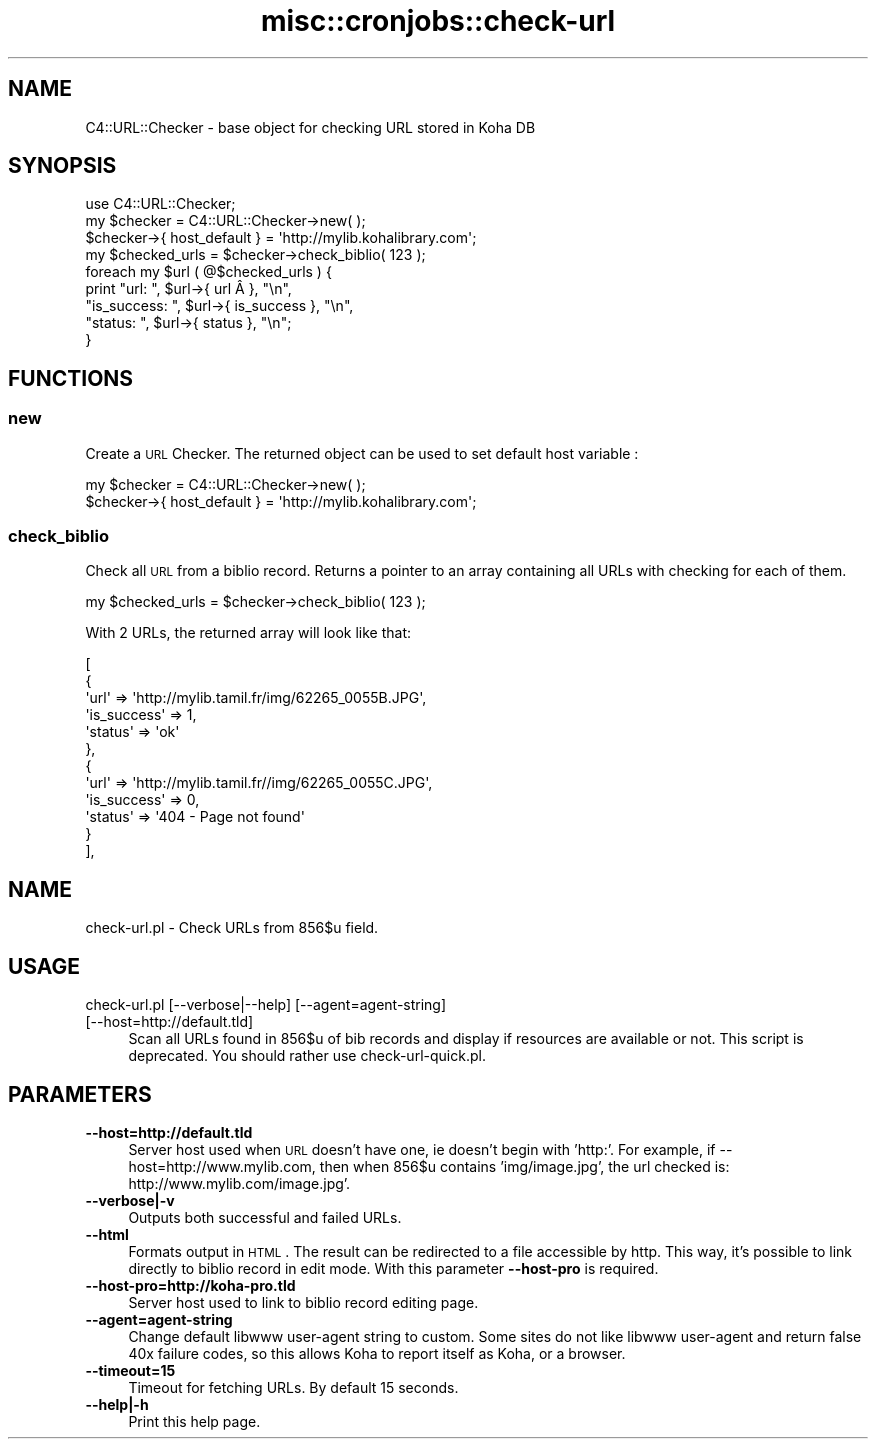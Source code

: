 .\" Automatically generated by Pod::Man 2.25 (Pod::Simple 3.16)
.\"
.\" Standard preamble:
.\" ========================================================================
.de Sp \" Vertical space (when we can't use .PP)
.if t .sp .5v
.if n .sp
..
.de Vb \" Begin verbatim text
.ft CW
.nf
.ne \\$1
..
.de Ve \" End verbatim text
.ft R
.fi
..
.\" Set up some character translations and predefined strings.  \*(-- will
.\" give an unbreakable dash, \*(PI will give pi, \*(L" will give a left
.\" double quote, and \*(R" will give a right double quote.  \*(C+ will
.\" give a nicer C++.  Capital omega is used to do unbreakable dashes and
.\" therefore won't be available.  \*(C` and \*(C' expand to `' in nroff,
.\" nothing in troff, for use with C<>.
.tr \(*W-
.ds C+ C\v'-.1v'\h'-1p'\s-2+\h'-1p'+\s0\v'.1v'\h'-1p'
.ie n \{\
.    ds -- \(*W-
.    ds PI pi
.    if (\n(.H=4u)&(1m=24u) .ds -- \(*W\h'-12u'\(*W\h'-12u'-\" diablo 10 pitch
.    if (\n(.H=4u)&(1m=20u) .ds -- \(*W\h'-12u'\(*W\h'-8u'-\"  diablo 12 pitch
.    ds L" ""
.    ds R" ""
.    ds C` ""
.    ds C' ""
'br\}
.el\{\
.    ds -- \|\(em\|
.    ds PI \(*p
.    ds L" ``
.    ds R" ''
'br\}
.\"
.\" Escape single quotes in literal strings from groff's Unicode transform.
.ie \n(.g .ds Aq \(aq
.el       .ds Aq '
.\"
.\" If the F register is turned on, we'll generate index entries on stderr for
.\" titles (.TH), headers (.SH), subsections (.SS), items (.Ip), and index
.\" entries marked with X<> in POD.  Of course, you'll have to process the
.\" output yourself in some meaningful fashion.
.ie \nF \{\
.    de IX
.    tm Index:\\$1\t\\n%\t"\\$2"
..
.    nr % 0
.    rr F
.\}
.el \{\
.    de IX
..
.\}
.\" ========================================================================
.\"
.IX Title "misc::cronjobs::check-url 3"
.TH misc::cronjobs::check-url 3 "2015-11-02" "perl v5.14.2" "User Contributed Perl Documentation"
.\" For nroff, turn off justification.  Always turn off hyphenation; it makes
.\" way too many mistakes in technical documents.
.if n .ad l
.nh
.SH "NAME"
C4::URL::Checker \- base object for checking URL stored in Koha DB
.SH "SYNOPSIS"
.IX Header "SYNOPSIS"
.Vb 1
\& use C4::URL::Checker;
\&
\& my $checker = C4::URL::Checker\->new( );
\& $checker\->{ host_default } = \*(Aqhttp://mylib.kohalibrary.com\*(Aq;
\& my $checked_urls = $checker\->check_biblio( 123 );
\& foreach my $url ( @$checked_urls ) {
\&     print "url:        ", $url\->{ url       Â }, "\en",
\&           "is_success: ", $url\->{ is_success }, "\en",
\&           "status:     ", $url\->{ status     }, "\en";
\& }
.Ve
.SH "FUNCTIONS"
.IX Header "FUNCTIONS"
.SS "new"
.IX Subsection "new"
Create a \s-1URL\s0 Checker. The returned object can be used to set
default host variable :
.PP
.Vb 2
\& my $checker = C4::URL::Checker\->new( );
\& $checker\->{ host_default } = \*(Aqhttp://mylib.kohalibrary.com\*(Aq;
.Ve
.SS "check_biblio"
.IX Subsection "check_biblio"
Check all \s-1URL\s0 from a biblio record. Returns a pointer to an array
containing all URLs with checking for each of them.
.PP
.Vb 1
\& my $checked_urls = $checker\->check_biblio( 123 );
.Ve
.PP
With 2 URLs, the returned array will look like that:
.PP
.Vb 12
\&  [
\&    {
\&      \*(Aqurl\*(Aq => \*(Aqhttp://mylib.tamil.fr/img/62265_0055B.JPG\*(Aq,
\&      \*(Aqis_success\*(Aq => 1,
\&      \*(Aqstatus\*(Aq => \*(Aqok\*(Aq
\&    },
\&    {
\&      \*(Aqurl\*(Aq => \*(Aqhttp://mylib.tamil.fr//img/62265_0055C.JPG\*(Aq,
\&      \*(Aqis_success\*(Aq => 0,
\&      \*(Aqstatus\*(Aq => \*(Aq404 \- Page not found\*(Aq
\&    }
\&  ],
.Ve
.SH "NAME"
check\-url.pl \- Check URLs from 856$u field.
.SH "USAGE"
.IX Header "USAGE"
.IP "check\-url.pl [\-\-verbose|\-\-help] [\-\-agent=agent\-string] [\-\-host=http://default.tld]" 4
.IX Item "check-url.pl [--verbose|--help] [--agent=agent-string] [--host=http://default.tld]"
Scan all URLs found in 856$u of bib records 
and display if resources are available or not.
This script is deprecated. You should rather use check\-url\-quick.pl.
.SH "PARAMETERS"
.IX Header "PARAMETERS"
.IP "\fB\-\-host=http://default.tld\fR" 4
.IX Item "--host=http://default.tld"
Server host used when \s-1URL\s0 doesn't have one, ie doesn't begin with 'http:'. 
For example, if \-\-host=http://www.mylib.com, then when 856$u contains 
\&'img/image.jpg', the url checked is: http://www.mylib.com/image.jpg'.
.IP "\fB\-\-verbose|\-v\fR" 4
.IX Item "--verbose|-v"
Outputs both successful and failed URLs.
.IP "\fB\-\-html\fR" 4
.IX Item "--html"
Formats output in \s-1HTML\s0. The result can be redirected to a file
accessible by http. This way, it's possible to link directly to biblio
record in edit mode. With this parameter \fB\-\-host\-pro\fR is required.
.IP "\fB\-\-host\-pro=http://koha\-pro.tld\fR" 4
.IX Item "--host-pro=http://koha-pro.tld"
Server host used to link to biblio record editing page.
.IP "\fB\-\-agent=agent\-string\fR" 4
.IX Item "--agent=agent-string"
Change default libwww user-agent string to custom.  Some sites do
not like libwww user-agent and return false 40x failure codes,
so this allows Koha to report itself as Koha, or a browser.
.IP "\fB\-\-timeout=15\fR" 4
.IX Item "--timeout=15"
Timeout for fetching URLs. By default 15 seconds.
.IP "\fB\-\-help|\-h\fR" 4
.IX Item "--help|-h"
Print this help page.
